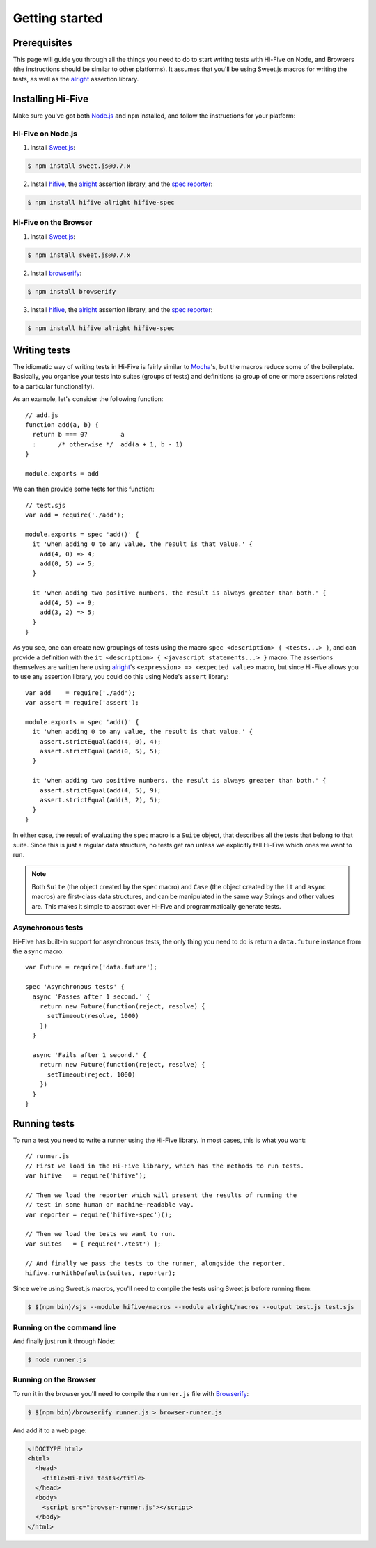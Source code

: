 Getting started
===============


Prerequisites
-------------

This page will guide you through all the things you need to do to start writing
tests with Hi-Five on Node, and Browsers (the instructions should be similar to
other platforms). It assumes that you'll be using Sweet.js macros for writing
the tests, as well as the `alright`_ assertion library.

.. _alright: https://github.com/hifivejs/alright


Installing Hi-Five
------------------

Make sure you've got both `Node.js`_ and ``npm`` installed, and follow the
instructions for your platform:

Hi-Five on Node.js
''''''''''''''''''

1) Install `Sweet.js`_:

.. code-block:: sh

       $ npm install sweet.js@0.7.x

2) Install `hifive`_, the `alright`_ assertion library, and the `spec reporter`_:

.. code-block:: sh

       $ npm install hifive alright hifive-spec

.. _Node.js: http://nodejs.org/
.. _hifive: https://github.com/hifivejs/hifive
.. _spec reporter: https://github.com/hifivejs/hifive-spec
.. _sweet.js: http://sweetjs.org/

Hi-Five on the Browser
''''''''''''''''''''''

1) Install `Sweet.js`_:

.. code-block:: sh

       $ npm install sweet.js@0.7.x

2) Install `browserify`_:

.. code-block:: sh

       $ npm install browserify

3) Install `hifive`_, the `alright`_ assertion library, and the `spec reporter`_:

.. code-block:: sh

       $ npm install hifive alright hifive-spec

.. _browserify: http://browserify.org/



Writing tests
-------------

The idiomatic way of writing tests in Hi-Five is fairly similar to `Mocha`_'s,
but the macros reduce some of the boilerplate. Basically, you organise your
tests into suites (groups of tests) and definitions (a group of one or more
assertions related to a particular functionality).

As an example, let's consider the following function::

    // add.js
    function add(a, b) {
      return b === 0?         a
      :      /* otherwise */  add(a + 1, b - 1)
    }

    module.exports = add

We can then provide some tests for this function::

    // test.sjs
    var add = require('./add');

    module.exports = spec 'add()' {
      it 'when adding 0 to any value, the result is that value.' {
        add(4, 0) => 4;
        add(0, 5) => 5;
      }

      it 'when adding two positive numbers, the result is always greater than both.' {
        add(4, 5) => 9;
        add(3, 2) => 5;
      }
    }

As you see, one can create new groupings of tests using the macro ``spec
<description> { <tests...> }``, and can provide a definition with the ``it
<description> { <javascript statements...> }`` macro. The assertions themselves
are written here using `alright`_'s ``<expression> => <expected value>`` macro,
but since Hi-Five allows you to use any assertion library, you could do this
using Node's ``assert`` library::

    var add    = require('./add');
    var assert = require('assert');

    module.exports = spec 'add()' {
      it 'when adding 0 to any value, the result is that value.' {
        assert.strictEqual(add(4, 0), 4);
        assert.strictEqual(add(0, 5), 5);
      }

      it 'when adding two positive numbers, the result is always greater than both.' {
        assert.strictEqual(add(4, 5), 9);
        assert.strictEqual(add(3, 2), 5);
      }
    }

In either case, the result of evaluating the ``spec`` macro is a ``Suite``
object, that describes all the tests that belong to that suite. Since this is
just a regular data structure, no tests get ran unless we explicitly tell
Hi-Five which ones we want to run.

.. note::

   Both ``Suite`` (the object created by the ``spec`` macro) and ``Case`` (the
   object created by the ``it`` and ``async`` macros) are first-class data
   structures, and can be manipulated in the same way Strings and other values
   are. This makes it simple to abstract over Hi-Five and programmatically
   generate tests.

.. _Mocha: http://visionmedia.github.io/mocha/


Asynchronous tests
''''''''''''''''''

Hi-Five has built-in support for asynchronous tests, the only thing you need to
do is return a ``data.future`` instance from the ``async`` macro::

    var Future = require('data.future');

    spec 'Asynchronous tests' {
      async 'Passes after 1 second.' {
        return new Future(function(reject, resolve) {
          setTimeout(resolve, 1000)
        })
      }

      async 'Fails after 1 second.' {
        return new Future(function(reject, resolve) {
          setTimeout(reject, 1000)
        })
      }
    }


Running tests
-------------

To run a test you need to write a runner using the Hi-Five library. In most
cases, this is what you want::

    // runner.js
    // First we load in the Hi-Five library, which has the methods to run tests.
    var hifive   = require('hifive');

    // Then we load the reporter which will present the results of running the
    // test in some human or machine-readable way.
    var reporter = require('hifive-spec')();

    // Then we load the tests we want to run.
    var suites   = [ require('./test') ];

    // And finally we pass the tests to the runner, alongside the reporter.
    hifive.runWithDefaults(suites, reporter);

    
Since we're using Sweet.js macros, you'll need to compile the tests using
Sweet.js before running them:

.. code-block:: sh
    
    $ $(npm bin)/sjs --module hifive/macros --module alright/macros --output test.js test.sjs


Running on the command line
'''''''''''''''''''''''''''
    
And finally just run it through Node:

.. code-block:: sh

    $ node runner.js

.. image:: images/hifive-runner.png


Running on the Browser
''''''''''''''''''''''
           
To run it in the browser you'll need to compile the ``runner.js`` file with
`Browserify`_:

.. code-block:: sh

    $ $(npm bin)/browserify runner.js > browser-runner.js

And add it to a web page:

.. code-block:: html

   <!DOCTYPE html>
   <html>
     <head>
       <title>Hi-Five tests</title>
     </head>
     <body>
       <script src="browser-runner.js"></script>
     </body>
   </html>
